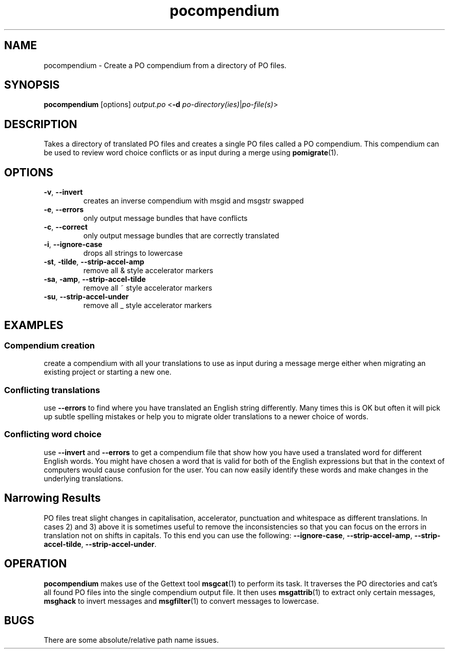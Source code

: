 .TH pocompendium 1 "Translate Toolkit 1.3.0" "" "Translate Toolkit 1.3.0"
.SH NAME
pocompendium \- Create a PO compendium from a directory of PO files.
.SH SYNOPSIS
\fBpocompendium\fR [options] \fIoutput.po\fR <\fB\-d\fR
\fIpo-directory(ies)\fR|\fIpo-file(s)\fR>
.SH DESCRIPTION
Takes a directory of translated PO files and creates a single PO files
called a PO compendium. This compendium can be used to review word choice
conflicts or as input during a merge using \fBpomigrate\fR(1).
.SH OPTIONS
.TP
\fB\-v\fR, \fB\-\-invert\fR
creates an inverse compendium with msgid and msgstr swapped
.TP
\fB\-e\fR, \fB\-\-errors\fR
only output message bundles that have conflicts
.TP
\fB\-c\fR, \fB\-\-correct\fR
only output message bundles that are correctly translated
.TP
\fB\-i\fR, \fB\-\-ignore-case\fR
drops all strings to lowercase
.TP
\fB\-st\fR, \fB\-tilde\fR, \fB\-\-strip\-accel\-amp\fR
remove all & style accelerator markers
.TP
\fB\-sa\fR, \fB\-amp\fR, \fB\-\-strip\-accel\-tilde\fR
remove all ~ style accelerator markers
.TP
\fB\-su\fR, \fB\-\-strip\-accel\-under\fR
remove all _ style accelerator markers
.SH EXAMPLES
.SS Compendium creation
create a compendium with all your translations to use as input during a
message merge either when migrating an existing project or starting a new
one.
.SS Conflicting translations
use \fB\-\-errors\fR to find where you have translated an English string
differently. Many times this is OK but often it will pick up subtle
spelling mistakes or help you to migrate older translations to a newer
choice of words.
.SS Conflicting word choice
use \fB\-\-invert\fR and \fB\-\-errors\fR to get a compendium file that
show how you have used a translated word for different English words. You
might have chosen a word that is valid for both of the English expressions
but that in the context of computers would cause confusion for the user.
You can now easily identify these words and make changes in the underlying
translations.
.SH Narrowing Results
PO files treat slight changes in capitalisation, accelerator, punctuation
and whitespace as different translations. In cases 2) and 3) above it is
sometimes useful to remove the inconsistencies so that you can focus on
the errors in translation not on shifts in capitals. To this end you can
use the following: \fB\-\-ignore\-case\fR, \fB\-\-strip\-accel\-amp\fR,
\fB\-\-strip\-accel\-tilde\fR, \fB\-\-strip\-accel\-under\fR.
.SH OPERATION
\fBpocompendium\fR makes use of the Gettext tool \fBmsgcat\fR(1) to
perform its task. It traverses the PO directories and cat's all found PO
files into the single compendium output file. It then uses
\fBmsgattrib\fR(1) to extract only certain messages, \fBmsghack\fR to
invert messages and \fBmsgfilter\fR(1) to convert messages to lowercase.
.SH BUGS
There are some absolute/relative path name issues.
